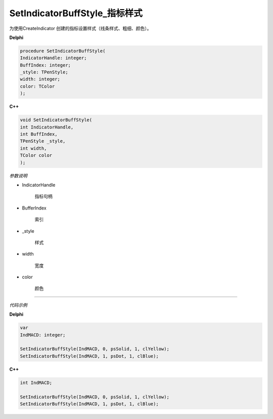 SetIndicatorBuffStyle_指标样式
=============================================


为使用CreateIndicator 创建的指标设置样式（线条样式、粗细、颜色）。



**Delphi**

.. code:: delphi

	procedure SetIndicatorBuffStyle(
	IndicatorHandle: integer;
	BuffIndex: integer; 
	_style: TPenStyle;
	width: integer; 
	color: TColor
	);



	
	
**C++** 

.. code:: cpp

	void SetIndicatorBuffStyle(
	int IndicatorHandle,
	int BuffIndex,
	TPenStyle _style,
	int width,
	TColor color
	);





*参数说明*


- IndicatorHandle

   指标句柄

- BufferIndex

   索引
   
- _style

   样式
   
- width

   宽度  
   
- color

   颜色
   





------------


*代码示例*


**Delphi**

.. code:: delphi

	var
	IndMACD: integer; 

	SetIndicatorBuffStyle(IndMACD, 0, psSolid, 1, clYellow);
	SetIndicatorBuffStyle(IndMACD, 1, psDot, 1, clBlue);



**C++**

.. code:: cpp

	int IndMACD;	 

	SetIndicatorBuffStyle(IndMACD, 0, psSolid, 1, clYellow);
	SetIndicatorBuffStyle(IndMACD, 1, psDot, 1, clBlue);


 
